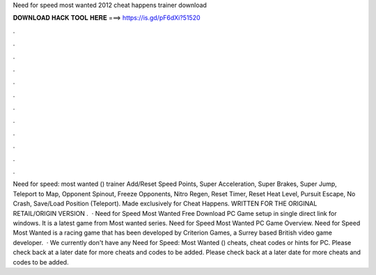 Need for speed most wanted 2012 cheat happens trainer download

𝐃𝐎𝐖𝐍𝐋𝐎𝐀𝐃 𝐇𝐀𝐂𝐊 𝐓𝐎𝐎𝐋 𝐇𝐄𝐑𝐄 ===> https://is.gd/pF6dXi?51520

.

.

.

.

.

.

.

.

.

.

.

.

Need for speed: most wanted () trainer Add/Reset Speed Points, Super Acceleration, Super Brakes, Super Jump, Teleport to Map, Opponent Spinout, Freeze Opponents, Nitro Regen, Reset Timer, Reset Heat Level, Pursuit Escape, No Crash, Save/Load Position (Teleport). Made exclusively for Cheat Happens. WRITTEN FOR THE ORIGINAL RETAIL/ORIGIN VERSION .  · Need for Speed Most Wanted Free Download PC Game setup in single direct link for windows. It is a latest game from Most wanted series. Need for Speed Most Wanted PC Game Overview. Need for Speed Most Wanted is a racing game that has been developed by Criterion Games, a Surrey based British video game developer.  · We currently don't have any Need for Speed: Most Wanted () cheats, cheat codes or hints for PC. Please check back at a later date for more cheats and codes to be added. Please check back at a later date for more cheats and codes to be added.